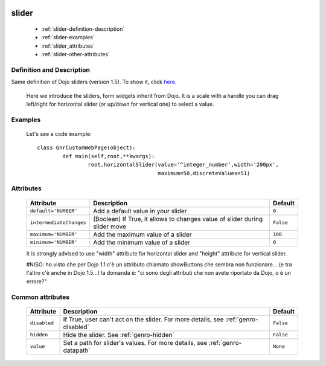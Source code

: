 	.. _genro-slider:

========
 slider
========

	- :ref:`slider-definition-description`

	- :ref:`slider-examples`

	- :ref:`slider_attributes`
	
	- :ref:`slider-other-attributes`

	.. _slider-definition-description:

Definition and Description
==========================

Same definition of Dojo sliders (version 1.5). To show it, click here_.

.. _here: http://docs.dojocampus.org/dijit/form/Slider

	Here we introduce the sliders, form widgets inherit from Dojo. It is a scale with a handle you can drag left/right for horizontal slider (or up/down for vertical one) to select a value.

	.. _slider-examples:

Examples
========

	Let's see a code example::
	
		class GnrCustomWebPage(object):
			def main(self,root,**kwargs):
				root.horizontalSlider(value='^integer_number',width='200px',
				                      maximum=50,discreteValues=51)

.. _slider_attributes:

Attributes
==========

	+-------------------------+---------------------------------------------------------+-------------+
	|   Attribute             |          Description                                    |   Default   |
	+=========================+=========================================================+=============+
	| ``default='NUMBER'``    | Add a default value in your slider                      |  ``0``      |
	+-------------------------+---------------------------------------------------------+-------------+
	| ``intermediateChanges`` | (Boolean) If True, it allows to changes value of slider |  ``False``  |
	|                         | during slider move                                      |             |
	+-------------------------+---------------------------------------------------------+-------------+
	| ``maximum='NUMBER'``    | Add the maximum value of a slider                       |  ``100``    |
	+-------------------------+---------------------------------------------------------+-------------+
	| ``minimum='NUMBER'``    | Add the minimum value of a slider                       |  ``0``      |
	+-------------------------+---------------------------------------------------------+-------------+

	It is strongly advised to use "width" attribute for horizontal slider and "height" attribute for vertical slider.
	
	#NISO: ho visto che per Dojo 1.1 c'è un attributo chiamato showButtons che sembra non funzionare... (e tra l'altro c'è anche in Dojo 1.5...) la domanda è: "ci sono degli attributi che non avete riportato da Dojo, o è un errore?"

	.. _slider-other-attributes:

Common attributes
=================

	+--------------------+-------------------------------------------------+--------------------------+
	|   Attribute        |          Description                            |   Default                |
	+====================+=================================================+==========================+
	| ``disabled``       | If True, user can't act on the slider.          |  ``False``               |
	|                    | For more details, see :ref:`genro-disabled`     |                          |
	+--------------------+-------------------------------------------------+--------------------------+
	| ``hidden``         | Hide the slider.                                |  ``False``               |
	|                    | See :ref:`genro-hidden`                         |                          |
	+--------------------+-------------------------------------------------+--------------------------+
	| ``value``          | Set a path for slider's values.                 |  ``None``                |
	|                    | For more details, see :ref:`genro-datapath`     |                          |
	+--------------------+-------------------------------------------------+--------------------------+
